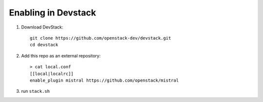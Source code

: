 ====================
Enabling in Devstack
====================

1. Download DevStack::

    git clone https://github.com/openstack-dev/devstack.git
    cd devstack

2. Add this repo as an external repository::

     > cat local.conf
     [[local|localrc]]
     enable_plugin mistral https://github.com/openstack/mistral

3. run ``stack.sh``
